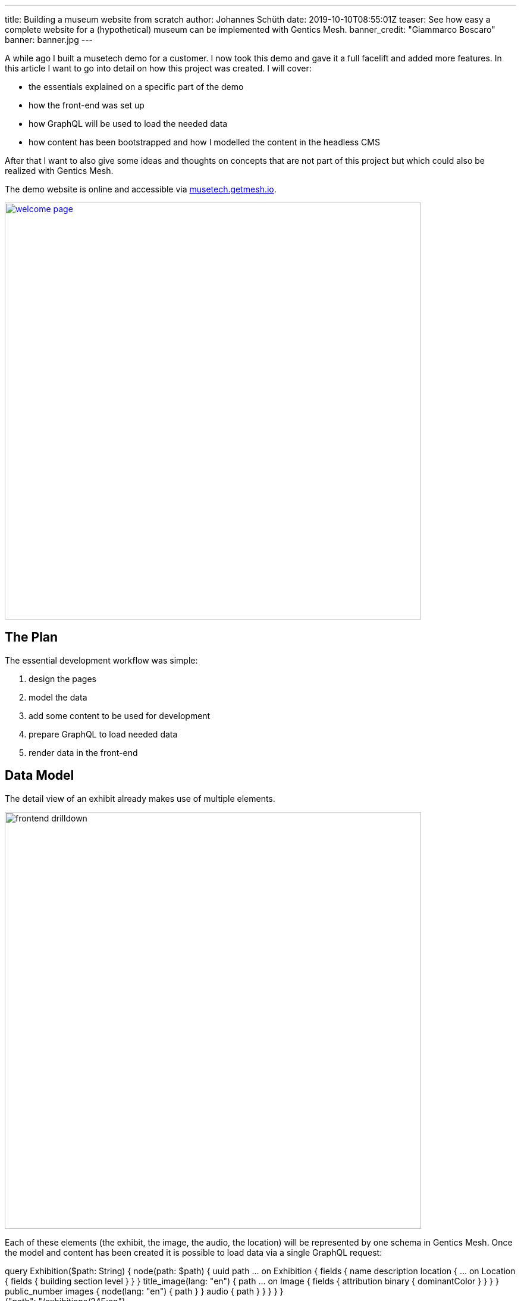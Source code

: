 ---
title: Building a museum website from scratch
author: Johannes Schüth
date: 2019-10-10T08:55:01Z
teaser: See how easy a complete website for a (hypothetical) museum can be implemented with Gentics Mesh.
banner_credit: "Giammarco Boscaro"
banner: banner.jpg
---

:icons: font
:source-highlighter: prettify
:toc:

A while ago I built a musetech demo for a customer. I now took this demo and gave it a full facelift and added more features. In this article I want to go into detail on how this project was created. I will cover:

* the essentials explained on a specific part of the demo
* how the front-end was set up
* how GraphQL will be used to load the needed data
* how content has been bootstrapped and how I modelled the content in the headless CMS

After that I want to also give some ideas and thoughts on concepts that are not part of this project but which could also be realized with Gentics Mesh.

// If you want to read about why we think that a headless CMS is a great asset in a musetech / museum environment you can read the link:TODO[first part of out blog post].

The demo website is online and accessible via link:https://musetech.getmesh.io[musetech.getmesh.io].

image::welcome-page.png[width=700,align="center",link=https://musetech.getmesh.io]

== The Plan

The essential development workflow was simple:

1. design the pages
2. model the data
3. add some content to be used for development
4. prepare GraphQL to load needed data
5. render data in the front-end

== Data Model

The detail view of an exhibit already makes use of multiple elements.

image::frontend-drilldown.svg[width=700,align="center"]

Each of these elements (the exhibit, the image, the audio, the location) will be represented by one schema in Gentics Mesh.
Once the model and content has been created it is possible to load data via a single GraphQL request:

++++
<div class="graphql-example" data-url="https://musetech.getmesh.io/api/v2/musetech/graphql" style="height: 40em">
<div id="query">
query Exhibition($path: String) {
    node(path: $path) {
      uuid
      path
      ... on Exhibition {
        fields {
          name
          description
          location {
            ... on Location {
              fields {
                building
                section
                level
              }
            }
          }
          title_image(lang: "en") {
            path
            ... on Image {
              fields {
                attribution
                binary {
                  dominantColor
                }
              }
            }
          }
          public_number
          images {
            node(lang: "en") {
              path
            }
          }
          audio {
            path
          }
        }
      }
    }
  }
  </div>
  <div id="variables">
  {"path": "/exhibitions/24E:en"}
  </div>
</div>
++++

== Frontend

For building the front-end I chose React. In this section I'll explain how some of the features in the demo were implemented. If you want to fix or add something you are welcome to provide a link:https://github.com/gentics/mesh-musetech-example[pull request].

=== UI Design

The theme for the site is based on the link:https://startbootstrap.com/themes/agency/[BlackrockDigital/startbootstrap-agency theme].
I knew I wanted to present the most important information on the start page. For a museum this often drills down to a few questions:

* When is the museum open?
* Where is it located?
* How much is the admission fee?

Other aspects I wanted to add:

* exhibition overview and detail page
* a set of basic pages (welcome, history, about, imprint, pricing)
* A "screen" area shows the available digital signage. For demo purposes this is accessible via the navigation.

=== React

I used the following React libraries:

* *react-router-dom* for routing
* *react-bootstrap* as a component library for bootstrap
* *react-router-bootstrap* to provide react-router aware bootstrap links
* *react-cookie-consent* for rendering the cookie consent
* *@fortawesome/react-fontawesome* for icons
* *react-slick* for the carousel in the digital signage area
* *vertx3-eventbus-client* for websocket event handling and live update handling

I did not use *redux* or *apollo* to handle state and perform GraphQL requests. The GraphQL queries which I use to load the content are placed in the _api.js_ file and use the plain fetch API.

=== Routing

By default the `Content` component will be rendered. This component takes care of setting up the routes and providing the selected language to the `LanguageContext`.

.Content.jsx
[source,html]
----
export default function Content() {
  return (
    <Switch>
      {/*
        Run the requests with language code via the LanguageContent component
        to set the found language in the context.
       */}
      <Route path="/:lang(en|de)" component={LanguageContent} />
      {/* Redirect / => /en/welcome */}
      <Route exact path="/" component={toWelcomePage} />
    </Switch>
  );
}

function LanguageContent({ match }) {
  let lang = match.params.lang;
  // Provide the found language param to the language context
  return (
    <LanguageContext.Provider value={lang}>
      <Switch>
        <Route exact path="/:lang(en|de)/exhibitions" component={ExhibitionsList} />
        <Route exact path="/:lang(en|de)/exhibitions/:id" component={ExhibitionView} />
        <Route exact path="/:lang(en|de)/player/:id" component={ExhibitPlayer} />

        <Route path="/:lang(en|de)/screens/" exact component={ScreenList} />
        <Route path="/:lang(en|de)/screens/:id" exact component={ScreenView} />

        <Route path="/:lang(en|de)/imprint/" component={Imprint} />
        {/*
          All other requests will be handled by the DynamicContent component.
          It will try to load the content for the given path from Mesh and use
          a matching template to render the retrieved content.

          Note the * at the end of the path route. This will allow for multiple
          path segments to be catched by the route.
          */}
        <Route path="/:lang(en|de)/:path*" component={DynamicContent} />
      </Switch>
    </LanguageContext.Provider>
  )
}

/**
 * Redirect the request to the english welcome page.
 */
function toWelcomePage() {
  return (
    <Redirect to='/en/welcome' />
  );
}
----


The `DynamicContent` takes a specific place here. Whenever a route can't be full resolved, the last route `<Route path="/:lang(en|de)/:path*" component={DynamicContent} />` will render the `DynamicContent` component.

This component takes the `path` parameter and sends a GraphQL requests to Gentics Mesh.

NOTE: I think it should be mentioned here that content in Gentics Mesh can be structured in a tree. The GraphQL API allows you to resolve any element via a provided path. Each content element (e.g. folder, page, exhibit) provides a single segment for the path. The _slug_ field usually stores this _segment field_ value.

The effect hook will be used to re-load the content whenever the path changes.

.DynamicContent.jsx
[source,js]
----

let path = match.params.path;
const [content, setContent] = useState();
…

useEffect(() => {
    loadContentByPath(path).then(setContent);
}, [path]);
----

Once the content has been loaded it will be inspected. The GraphQL content can be null when no element has been found. Otherwise the schema name of the located element is part of the response. The schema name will be used to select the matching component that should be displayed.

[source,js]
----
// content is null when graphql did not find a node - show a 404 message
if (content === null) {
    return <NoMatch />;
}
let schemaName = content.schema.name;
switch (schemaName) {
    case "HistoryPage":
        return <History content={content} />
    case "ContentPage":
        return <ContentPage content={content} />
    case "WelcomePage":
        return <WelcomePage content={content} />
    case "AdmissionPage":
        return <AdmissionPage content={content} />
    default:
        return <NoMatch />;
}
----

=== GraphQL

All used queries are located in the `api.js` file. Lets take a look at our previous use case which needs to load the content for a specific path.

The query itself is structured in way so that only the needed fields for the _history_, _welcome_, _admission_ or _content_ page get loaded:

.api.js#loadContentByPath()
[source,json]
----
export async function loadContentByPath(path) {
  return graphQl(`
  query Content($path: String) {
    node(path: $path) {
      uuid
      version
      languages {
        path
        language
      }
      schema {
        name
      }
      ... on ContentPage {
        fields {
          slug
          intro
          title
          text
        }
      }
      ... on WelcomePage {
        fields {
          slug
          intro
          text
          title
          openinghours {
              uuid
              ... on OpeningHour {
                fields {
                  days
                  from
                  to
                }
              }
          }
          museum {
            uuid
            ... on MuseumInfo {
              fields {
                name
                email
                phone
                street
                city
              }
            }
          }
        }
      }
      ... on HistoryPage {
        fields {
          title
          headline
          intro
          timeline {
            uuid
            ... on HistoryEpisode {
              fields {
                time
                subheading
                text
                image(lang: "en") {
                  path
                }
              }
            }
          }
        }
      }
      ... on AdmissionPage {
        fields {
          title
          headline
          intro
          types {
            uuid
            ... on AdmissionInfo {
              fields {
                title
                price
                icon
                description
              }
            }
          }
        }
      }
    }
  }
  `, { "path": "/" + path }).then(response => response.node);
}
----

The query uses link:https://graphql.org/learn/schema/#union-types[conditional fragments on union types] for the schemas to only select the matching fields on the found element. This means that only the needed fields for a `HistoryPage` will be loaded when a history page could be loaded via the provided path.

TIP: If you want to learn more about GraphQL in Gentics Mesh you can link:https://getmesh.io/docs/graphql/[head over to our docs] which also contain some interactive examples.

=== Permissions & Authentication

The content of the demo has been granted read permission for the anonymous role to all content elements. This means that no API keys are needed to fetch the data on the client side. Of course, the permission management of Gentics Mesh would allow for a fine-grained control.

TIP: It is however also possible to use OAuth2 and use the headless CMS as a resource server for authenticated requests. Another option is to hide the CMS server behind a proxy and only allow specific requests.

=== Language Handling


The query that loads the content also contains fields to load the paths for other languages of the loaded content.

```
…
languages {
  path
  language
}
…
```

Loading link:https://musetech.getmesh.io/en/welcome[/en/welcome] via GraphQL would thus also return:

[source, json]
----
…
"languages": [
  {
    "path": "/welcome",
      "language": "en"
  },
  {
    "path": "/willkommen",
    "language": "de"
  }
],
…
----

The `languages` information is passed on the to the `Navigation` component which will use it to render the correct link for the language toggle.

The navigation itself is currently static but it would also be possible to extend our GraphQL query to load the navigation structure.

TIP: Nesting of fragments is usually a good idea when creating a query that loads multiple levels for navigation structures.

In our example, the pages that gets loaded via the `DynamicContent` component do not require any special handling, as the path for the node (e.g. /welcome) is unique for each language. This is enough to let Gentics Mesh know which language you want to load. The matching content will be returned and displayed.

=== CORS

The webserver and the Mesh server in our example have different host names, so we need to take care of a few things, so that link:https://developer.mozilla.org/en-US/docs/Web/HTTP/CORS[CORS] works correctly:

* The frontent needs to know the URL of the Gentics Mesh server - it can be configured in the `app/src/config.json` file.
* Gentics Mesh needs to know which frontend servers shall be allowed to get access -- the following environment variables can be used for that:

```
MESH_HTTP_CORS_ENABLE=true
MESH_HTTP_CORS_ORIGIN_PATTERN="https://musetech.getmesh.io|http://localhost:3000"
```

=== Search

The exhibition list also features a basic search. Under the hood link:https://www.elastic.co/[Elasticsearch] will be used to run a server-side search for the entered query term. In this demo only the `name` field of the exhibits will be searchable.

Adding the search was very easy: A dedicated state was added to store the entered query. The input field updates the query term whenever the `onChange` event got triggered.

```
const [searchInput, setSearchInput] = useState();

…

<input type="text" placeholder="Filter" onChange={({ target: { value } }) => setSearchInput({ query: value })} />
```

When the `searchInput` changes, the effect hook gets triggered which will in turn run a GraphQL query via `filterExhibitions` when a query term is present.

```
useEffect(() => {
  if (searchInput && searchInput.query !== "") {
    filterExhibitions(lang, searchInput.query).then(setNodeResponse);
  } else {
    getExhibitions(lang).then(setNodeResponse);
  }
}, [lang, searchInput]);
```

In Gentics Mesh, Elasticsearch queries can be run via the GraphQL nodes `query` argument:

```
export async function filterExhibitions(lang, term) {
  let query = JSON.stringify(createESQuery(term));
  return graphQl(`
  query Exhibitions($lang: [String], $query: String) {
    nodes(lang: $lang, query: $query) {

    …

  `, { lang, query }).then(response => response);
}

```

The used query is simple. We want to find all nodes which were created using the `Exhibition` schema and which also match the given term for the `fields.name` field.

NOTE: By default Gentics Mesh already provides some basic Elasticsearch mappings. Strings for example will automatically be index using a trigram analyzer. This is also the reason why the search only returns results after at least three characters. Analyzers, Filters, Stopwords and custom mappings can be configured if wanted to provide very fine control on search behaviour.

[source, javascript]
----
function createESQuery(term) {
  let query =
  {
    "sort": {
      "created": {
        "order": "asc"
      }
    },
    "query": {
      "bool": {
        "must": [
          {
            "match": {
              "schema.name.raw": "Exhibition"
            }
          },
          {
            "match": {
              "fields.name": term
            }
          }
        ]
      }
    }
  };
  return query;
}
----

=== Live Update

The content on the page can be updated instantly. A custom effect will be registered that reloads the content of the page whenever content in the headless CMS changes. You can read more about this mechanism in link:https://getmesh.io/docs/guides/mesh-react-2/[this blog post].

.DynamicContent.jsx
[source, javascript]
----
// Register event callback to update the state when content gets changed in Gentics Mesh
useWebsocketBridge(() => {
    loadContentByPath(path).then(setContent);
});
----

== Deployment

=== Docker

Building the front-end is very simple. I use a multistage docker build for this step:

[source,bash]
----
FROM node:8-stretch as builder
RUN mkdir /app
ADD package.json /app
WORKDIR /app
RUN yarn install && yarn cache clean
ADD . /app
RUN yarn run build

FROM nginx
ADD nginx/default.conf /etc/nginx/conf.d/default.conf
COPY --from=builder /app/build /usr/share/nginx/html
----

The front-end can for example be built via `docker-compose`.

[source, bash]
----
docker-compose build
----

== Content

=== Models

The page should contain a few typical museum site features and explorable information.
I knew I wanted a list of exhibitions, an audio guide and present information which are typical in a museum domain.

image::domain-model.svg[width=700,align="center"]

I ended up creating a few schemas for various content elements. Lets take a look at a few of them.

==== Exhibition

The exhibition model is one of the major parts of the demo. It is used to create exhibition content elements which are part of the exhibition inventory. A exhibit element should provide:

* Translatable name, description
* Text for the audio guide / References to related audio guide tracks
* Images of the exhibit
* Internal and public archival numbers
* Information about the location within museum

image::exhibition-model.svg[width=500,align="center"]

The _Curator_, _Audio_, _Video_ are dedicated schemas for elements which will just be referenced to the exhibition.

The _Location_ is a microschema. Those schemas can be used to model nested content elements that are part of the main content element.

A typical edit form looks like this:

image::exhibition-cms2.png[width=500,align="center"]

==== Screen

The demo front-end also contains a Digital Signage area. To provide content for this area I also needed the setup the schemas. For Digital Signage it is usually required to provide information for multiple types of screens.

The `Screen` schema will be used to model a specific screen. Each screen displays a set of `contents`. There are two different types of contents:

* The _ScreenExhibitionPromo_ is used to promote a specific exhibition.
* The _ScreenEvent_ is used promote a specific event which will take place.

image::screen-model.svg[width=500,align="center"]

==== Pages

For some pages I knew I wanted to utilize dynamic template handling in my front-end and thus ended up creating dedicated schemas for these pages.

* `AdmissionPage` - Contains a list of `AdmissionInfo` elements which describe the admission fee's and conditions for specific visitor types.
* `ContentPage` - Generic content page which contains a title, teaser, intro and text.
* `HistoryPage` - The history page contains a list of `HistoryEpisode` entries which describe the history of the museum for specific dates.
* `WelcomePage` - The welcome page contains the `MuseumInfo` which stores the location of the museum, the `OpeningHours` of the museum are also stored here.

=== Structure

Each exhibit itself is a container and can thus contain child elements. Images and Audio Guides for the exhibit will be placed within matching sub folders.

image::tree-structure.svg[width=300,align="center"]

Since the exhibit content itself references these child elements it will also take care of loading the matching audio guide translation.

image::exhibition-cms.png[width=500,align="center"]

=== Audio Guides

For the audio guides I used link:https://cloud.google.com/text-to-speech/[Google Cloud Text-to-Speech].

The `importer` project contains the `AudioGeneratorRunner` class which uses the google API to transform the description text of the exhibitions into `wav` files. The generator is setup to create audio files for both languages.

NOTE: A valid API token is needed to use the Google API.

Finally the generated wav files will be converted to mp3 to reduce the size.

[source,bash]
----
ffmpeg -i input.wav -vn -ar 44100 -ac 2 -ab 96k -f mp3 output.mp3
----

TIP: I think text2speech plugin would be a great use case for a Gentics Mesh plugin. A plugin could be created which generates the mp3 files on the fly and return cached mp3's for text that has already been transformed.

=== Import

The importer is a small Java program which will setup the projects, schemas and finally add the content to the headless CMS via the REST API.

The importer executes the following tasks:

* Create *project*
* Create *microschemas* and assign microschemas to project
* Create *schemas* and assign schemas to project
* Create basic *folder structure* in the project (e.g. Folders for images, videos, Exhibitions)
* Create the *contents* (e.g. Exhibitions, Videos, Images, Audio Guides, Screens, Pages)
* Finally grant anonymous *read permissions* to all content so that the read-only data can be loaded without the need of a JWT.

The importer itself has a data directory which contains a set of folders and JSON files which contain information about the content. Schemas and microschemas are plain JSON files which contain information about the structure of the content.

The pages are located in the *nodes* directory. A node is a basic content element in Gentics Mesh. There are two files for each translation. Translations share the same UUID.

NOTE: Curators and events are currently not imported. We may add those in future versions of the demo.

The *ImportRunner* contains the main class to run the importer.


== Ideas

Of course I had a lot ideas in mind when building the demo. Some of those made it in the demo and some have been omitted. I want to share what else could be done and how I would approach it.

=== Area Search

Gentics Mesh supports geospatial search. One use case would be to present exhibits which are near to the exhibit that is currently being displayed.

=== Quiz

Some museums provide options to create a custom quiz for their visitors. This could also be modelled in a headless CMS.

image::quiz-model.svg[width=400,align="center"]

Each exhibit would get a set of quiz entries. A custom search could be setup to find a number of entries. A teacher could author the questions and provide them to the pupils.

=== IoT

The initial demo I prepared also featured an example for IoT connectivity. The idea was very basic: Have an IoT sensor which is hooked to the front-end. Interacting with the sensor would cause a reaction in the front-end.
For my demo I showed how an ESP8266 microcontroller and a radar sensor can be used to trigger a video on any part the website. This concept could be extended and used to build interactive displays.

The microcontroller ran an link:https://www.arduino.cc/[Arduino] sketch which would dispatch an event via the Gentics Mesh eventbus websocket whenever the sensor was triggered.

The link:https://github.com/gentics/mesh-musetech-example/blob/master/esp/client/client.ino[Arduino Example Code] can be found in the repo. You can also read more on how this mechanism works link:https://getmesh.io/docs/events/#iot[in our docs].

== More…

Thank you for your time. I hope you enjoyed this blog post. Everything that was needed to build the project is on link:https://github.com/gentics/mesh-musetech-example[GitHub].

We also have some other guides on React in our documentation which you might like:

* link:https://getmesh.io/docs/guides/mesh-react/[React & Mesh - Basics]
* link:https://getmesh.io/docs/guides/mesh-react-2/[Read & Mesh - Event Handling]

Photo by link:https://unsplash.com/@giamboscaro?utm_source=unsplash&utm_medium=referral&utm_content=creditCopyText[Giammarco Boscaro] on link:https://unsplash.com/[Unsplash]
